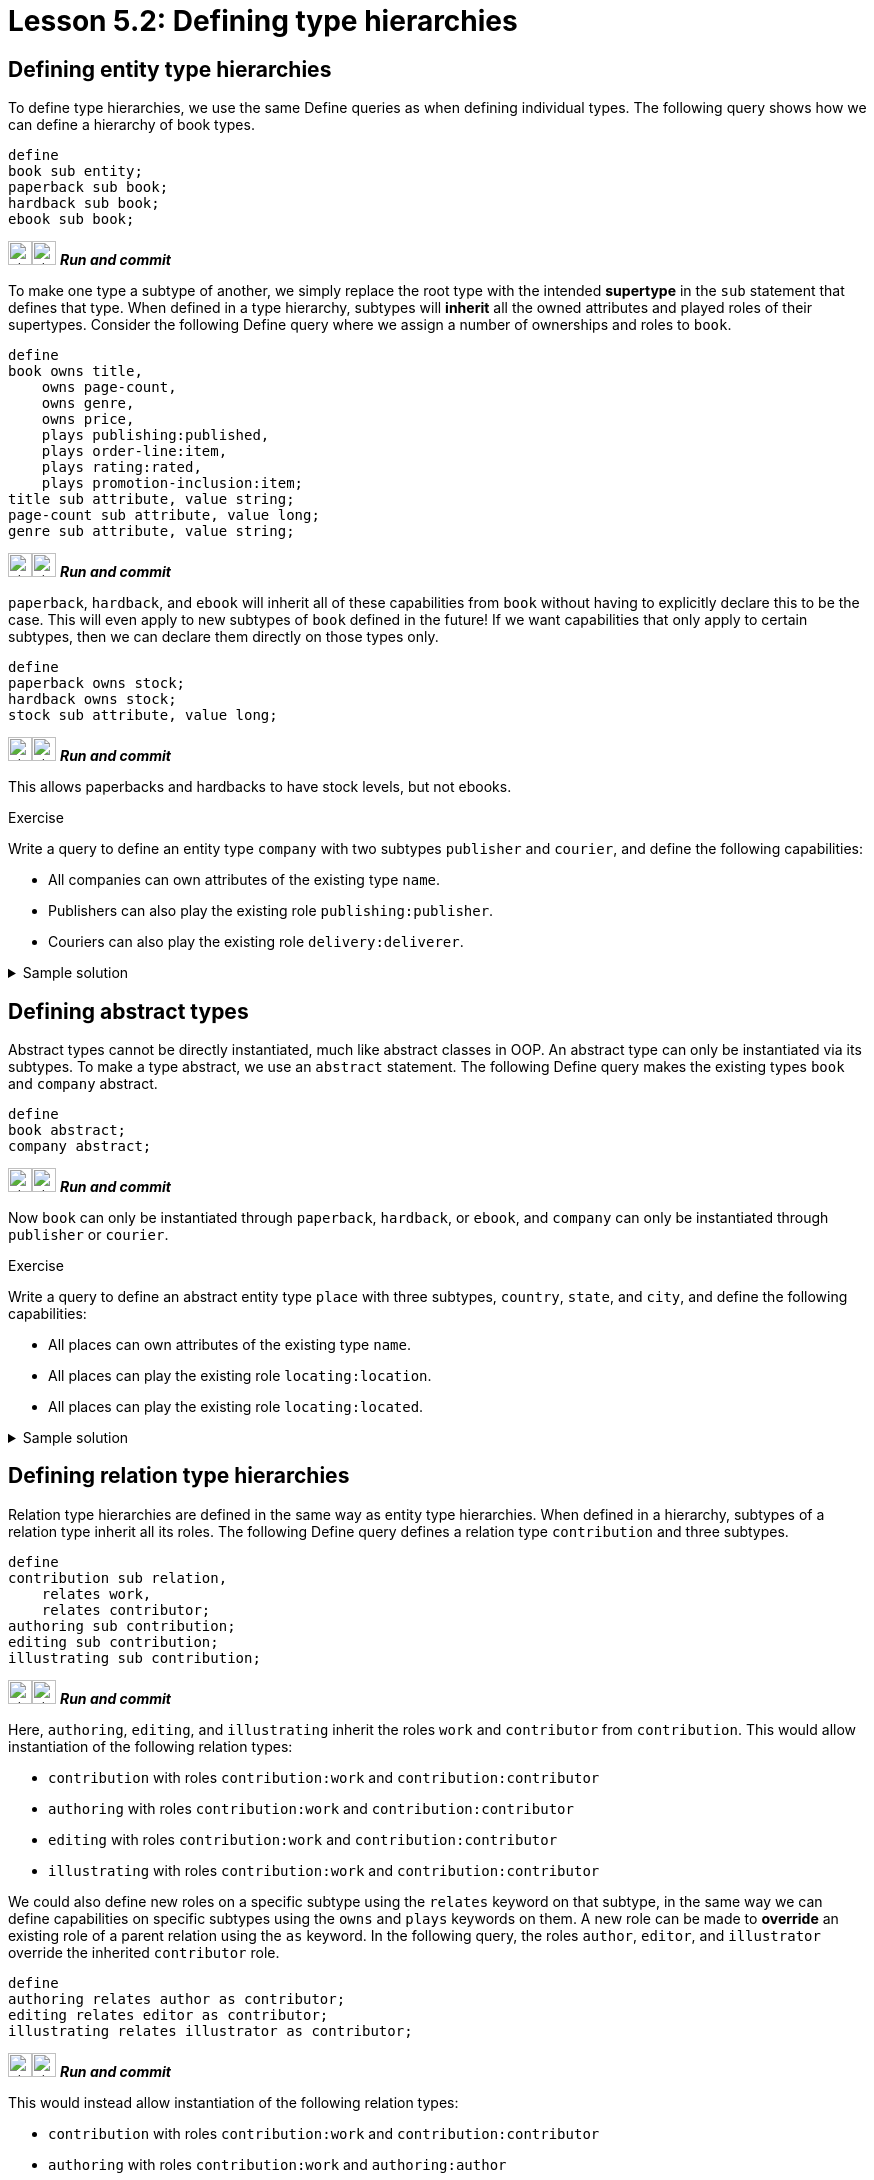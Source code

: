 = Lesson 5.2: Defining type hierarchies

== Defining entity type hierarchies

To define type hierarchies, we use the same Define queries as when defining individual types. The following query shows how we can define a hierarchy of book types.

[,typeql]
----
define
book sub entity;
paperback sub book;
hardback sub book;
ebook sub book;
----
image:{page-component-version}@home::studio-icons/svg/studio_run.svg[width=24]image:{page-component-version}@home::studio-icons/svg/studio_check.svg[width=24] *_Run and commit_*

To make one type a subtype of another, we simply replace the root type with the intended *supertype* in the `sub` statement that defines that type. When defined in a type hierarchy, subtypes will *inherit* all the owned attributes and played roles of their supertypes. Consider the following Define query where we assign a number of ownerships and roles to `book`.

[,typeql]
----
define
book owns title,
    owns page-count,
    owns genre,
    owns price,
    plays publishing:published,
    plays order-line:item,
    plays rating:rated,
    plays promotion-inclusion:item;
title sub attribute, value string;
page-count sub attribute, value long;
genre sub attribute, value string;
----
image:{page-component-version}@home::studio-icons/svg/studio_run.svg[width=24]image:{page-component-version}@home::studio-icons/svg/studio_check.svg[width=24] *_Run and commit_*

`paperback`, `hardback`, and `ebook` will inherit all of these capabilities from `book` without having to explicitly declare this to be the case. This will even apply to new subtypes of `book` defined in the future! If we want capabilities that only apply to certain subtypes, then we can declare them directly on those types only.

[,typeql]
----
define
paperback owns stock;
hardback owns stock;
stock sub attribute, value long;
----
image:{page-component-version}@home::studio-icons/svg/studio_run.svg[width=24]image:{page-component-version}@home::studio-icons/svg/studio_check.svg[width=24] *_Run and commit_*

This allows paperbacks and hardbacks to have stock levels, but not ebooks.

.Exercise
[caption=""]
====
Write a query to define an entity type `company` with two subtypes `publisher` and `courier`, and define the following capabilities:

* All companies can own attributes of the existing type `name`.
* Publishers can also play the existing role `publishing:publisher`.
* Couriers can also play the existing role `delivery:deliverer`.

.Sample solution
[%collapsible]
=====
[,typeql]
----
define
company sub entity,
    owns name;
publisher sub company,
    plays publishing:publisher;
courier sub company,
    plays delivery:deliverer;
----
image:{page-component-version}@home::studio-icons/svg/studio_run.svg[width=24]image:{page-component-version}@home::studio-icons/svg/studio_check.svg[width=24] *_Run and commit_*
=====
====

== Defining abstract types

Abstract types cannot be directly instantiated, much like abstract classes in OOP. An abstract type can only be instantiated via its subtypes. To make a type abstract, we use an `abstract` statement. The following Define query makes the existing types `book` and `company` abstract.

[,typeql]
----
define
book abstract;
company abstract;
----
image:{page-component-version}@home::studio-icons/svg/studio_run.svg[width=24]image:{page-component-version}@home::studio-icons/svg/studio_check.svg[width=24] *_Run and commit_*

Now `book` can only be instantiated through `paperback`, `hardback`, or `ebook`, and `company` can only be instantiated through `publisher` or `courier`.

.Exercise
[caption=""]
====
Write a query to define an abstract entity type `place` with three subtypes, `country`, `state`, and `city`, and define the following capabilities:

* All places can own attributes of the existing type `name`.
* All places can play the existing role `locating:location`.
* All places can play the existing role `locating:located`.

.Sample solution
[%collapsible]
=====
[,typeql]
----
define
place sub entity,
    abstract,
    owns name,
    plays locating:location,
    plays locating:located;
country sub place;
state sub place;
city sub place;
----
image:{page-component-version}@home::studio-icons/svg/studio_run.svg[width=24]image:{page-component-version}@home::studio-icons/svg/studio_check.svg[width=24] *_Run and commit_*
=====
====

== Defining relation type hierarchies

Relation type hierarchies are defined in the same way as entity type hierarchies. When defined in a hierarchy, subtypes of a relation type inherit all its roles. The following Define query defines a relation type `contribution` and three subtypes.

[,typeql]
----
define
contribution sub relation,
    relates work,
    relates contributor;
authoring sub contribution;
editing sub contribution;
illustrating sub contribution;
----
image:{page-component-version}@home::studio-icons/svg/studio_run.svg[width=24]image:{page-component-version}@home::studio-icons/svg/studio_check.svg[width=24] *_Run and commit_*

Here, `authoring`, `editing`, and `illustrating` inherit the roles `work` and `contributor` from `contribution`. This would allow instantiation of the following relation types:

* `contribution` with roles `contribution:work` and `contribution:contributor`
* `authoring` with roles `contribution:work` and `contribution:contributor`
* `editing` with roles `contribution:work` and `contribution:contributor`
* `illustrating` with roles `contribution:work` and `contribution:contributor`

We could also define new roles on a specific subtype using the `relates` keyword on that subtype, in the same way we can define capabilities on specific subtypes using the `owns` and `plays` keywords on them. A new role can be made to *override* an existing role of a parent relation using the `as` keyword. In the following query, the roles `author`, `editor`, and `illustrator` override the inherited `contributor` role.

[,typeql]
----
define
authoring relates author as contributor;
editing relates editor as contributor;
illustrating relates illustrator as contributor;
----
image:{page-component-version}@home::studio-icons/svg/studio_run.svg[width=24]image:{page-component-version}@home::studio-icons/svg/studio_check.svg[width=24] *_Run and commit_*

This would instead allow instantiation of the following relation types:

* `contribution` with roles `contribution:work` and `contribution:contributor`
* `authoring` with roles `contribution:work` and `authoring:author`
* `editing` with roles `contribution:work` and `editing:editor`
* `illustrating` with roles `contribution:work` and `illustrating:illustrator`

.Exercise
[caption=""]
====
Write a query to define the following new roleplayers:

* The existing type `book` playing `contribution:work`.
* The existing type `contributor` playing `contribution:contributor` and its three subtypes.

.Sample solution
[%collapsible]
=====
[,typeql]
----
define
book plays contribution:work;
contributor plays contribution:contributor;
contributor plays authoring:author;
contributor plays editing:editor;
contributor plays illustrating:illustrator;
----
image:{page-component-version}@home::studio-icons/svg/studio_run.svg[width=24]image:{page-component-version}@home::studio-icons/svg/studio_check.svg[width=24] *_Run and commit_*
=====
====

With this schema, it is no longer possible to instantiate `authoring`, `editing`, and `illustrating` with the `contribution:contributor` role. However, it is still possible to query them via that role, as the overriding roles `authoring:author`, `editing:editor`, and `illustrating:illustrator` are considered to be its *subtypes*. The `match` clause of the following Fetch query would match instances of `contributor`, `authoring`, `editing`, and `illustrating`, and contributor names would be returned for all contributor roles.

[,typeql]
----
match
(work: $book, contributor: $contributor) isa contribution;
fetch
$book: title;
$contributor: name;
----

.Exercise
[caption=""]
====
Modify the above Fetch query to retrieve only author names instead of all contributor names.

.Sample solution
[%collapsible]
=====
[,typeql]
----
match
(work: $book, author: $contributor) isa authoring;
fetch
$book: title;
$contributor: name;
----
=====

Now instead modify it to retrieve only names of contributors who have made miscellaneous contributions (i.e. those in direct instances of `contribution` and not its subtypes).

.Sample solution
[%collapsible]
=====
[,typeql]
----
match
(work: $book, contributor: $contributor) isa! contribution;
fetch
$book: title;
$contributor: name;
----

Notice we have used the `isa!` keyword.
=====
====

== Defining attribute type hierarchies

In order to define subtypes of a given attribute type, the supertype must be *abstract*. This is to prevent potential ambiguities in the interpretation of queries. In the following Define query, we define an attribute type `isbn` with two subtypes.

[,typeql]
----
define
isbn sub attribute,
    abstract,
    value string;
isbn-13 sub isbn;
isbn-10 sub isbn;
----
image:{page-component-version}@home::studio-icons/svg/studio_run.svg[width=24]image:{page-component-version}@home::studio-icons/svg/studio_check.svg[width=24] *_Run and commit_*

Value types of attribute types are inherited by their subtypes. In this case, `isbn-13` and `isbn-10` inherit the `string` value type.

[NOTE]
====
In TypeDB 2.x, all attribute types in a hierarchy must have the same value type, as specified in the definition of the supertype. In TypeDB 3.0, it will be possible to create abstract attribute types that do not have a value type, and to assign different value types to their subtypes. To learn more about this and other powerful new features, see the https://typedb.com/blog/typedb-3-roadmap[TypeDB 3.0 roadmap].
====
